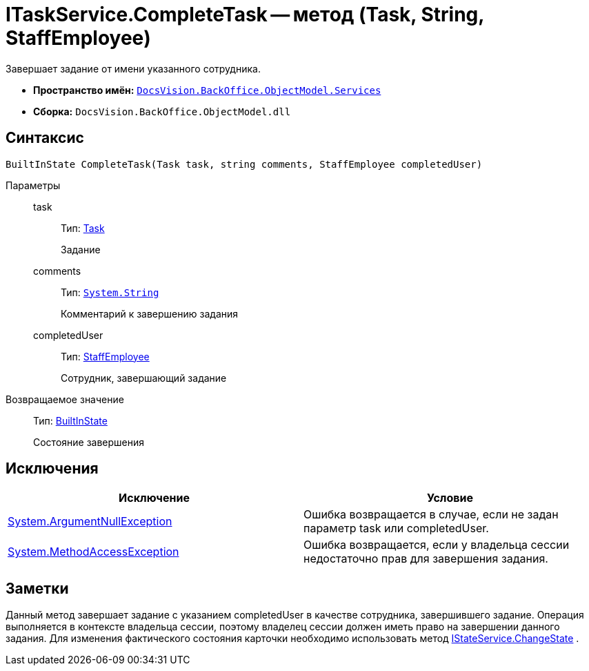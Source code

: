 = ITaskService.CompleteTask -- метод (Task, String, StaffEmployee)

Завершает задание от имени указанного сотрудника.

* *Пространство имён:* `xref:api/DocsVision/BackOffice/ObjectModel/Services/Services_NS.adoc[DocsVision.BackOffice.ObjectModel.Services]`
* *Сборка:* `DocsVision.BackOffice.ObjectModel.dll`

== Синтаксис

[source,csharp]
----
BuiltInState CompleteTask(Task task, string comments, StaffEmployee completedUser)
----

Параметры::
task:::
Тип: xref:api/DocsVision/BackOffice/ObjectModel/Task_CL.adoc[Task]
+
Задание
comments:::
Тип: `http://msdn.microsoft.com/ru-ru/library/system.string.aspx[System.String]`
+
Комментарий к завершению задания
completedUser:::
Тип: xref:api/DocsVision/BackOffice/ObjectModel/StaffEmployee_CL.adoc[StaffEmployee]
+
Сотрудник, завершающий задание

Возвращаемое значение::
Тип: xref:api/DocsVision/BackOffice/ObjectModel/BuiltInState_CL.adoc[BuiltInState]
+
Состояние завершения

== Исключения

[cols=",",options="header"]
|===
|Исключение |Условие
|http://msdn.microsoft.com/ru-ru/library/system.argumentnullexception.aspx[System.ArgumentNullException] |Ошибка возвращается в случае, если не задан параметр task или completedUser.
|https://msdn.microsoft.com/ru-ru/library/system.methodaccessexception.aspx[System.MethodAccessException] |Ошибка возвращается, если у владельца сессии недостаточно прав для завершения задания.
|===

== Заметки

Данный метод завершает задание с указанием completedUser в качестве сотрудника, завершившего задание. Операция выполняется в контексте владельца сессии, поэтому владелец сессии должен иметь право на завершении данного задания. Для изменения фактического состояния карточки необходимо использовать метод xref:api/DocsVision/BackOffice/ObjectModel/Services/IStateService.ChangeState_MT.adoc[IStateService.ChangeState] .
